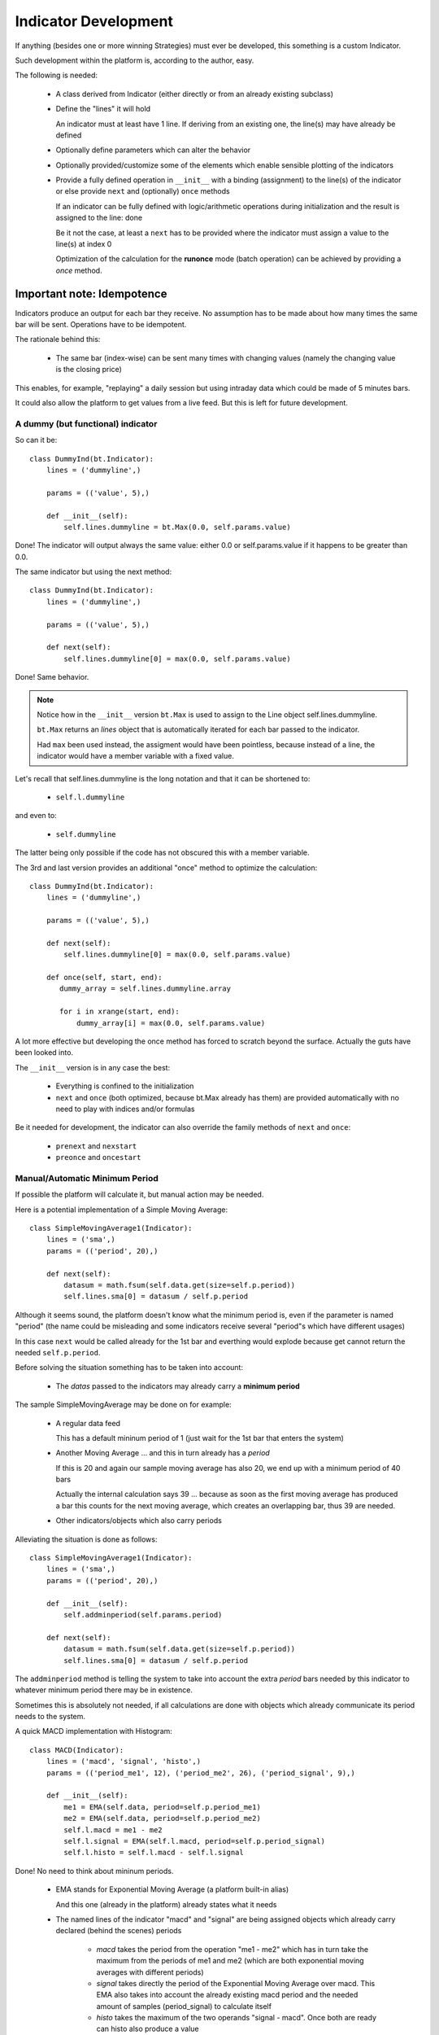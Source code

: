 Indicator Development
#####################

If anything (besides one or more winning Strategies) must ever be developed,
this something is a custom Indicator.

Such development within the platform is, according to the author, easy.

The following is needed:

  - A class derived from Indicator (either directly or from an already existing
    subclass)

  - Define the "lines" it will hold

    An indicator must at least have 1 line. If deriving from an existing one,
    the line(s) may have already be defined

  - Optionally define parameters which can alter the behavior

  - Optionally provided/customize some of the elements which enable sensible
    plotting of the indicators

  - Provide a fully defined operation in ``__init__`` with a binding
    (assignment) to the line(s) of the indicator or else provide ``next`` and
    (optionally) ``once`` methods

    If an indicator can be fully defined with logic/arithmetic operations during
    initialization and the result is assigned to the line: done

    Be it not the case, at least a ``next`` has to be provided where the indicator
    must assign a value to the line(s) at index 0

    Optimization of the calculation for the **runonce** mode (batch operation) can
    be achieved by providing a *once* method.

Important note: Idempotence
===========================

Indicators produce an output for each bar they receive. No assumption has to be
made about how many times the same bar will be sent. Operations have to be
idempotent.

The rationale behind this:

  - The same bar (index-wise) can be sent many times with changing values
    (namely the changing value is the closing price)

This enables, for example, "replaying" a daily session but using intraday data
which could be made of 5 minutes bars.

It could also allow the platform to get values from a live feed. But this is
left for future development.

A dummy (but functional) indicator
**********************************

So can it be::

  class DummyInd(bt.Indicator):
      lines = ('dummyline',)

      params = (('value', 5),)

      def __init__(self):
          self.lines.dummyline = bt.Max(0.0, self.params.value)

Done! The indicator will output always the same value: either 0.0 or
self.params.value if it happens to be greater than 0.0.

The same indicator but using the next method::

  class DummyInd(bt.Indicator):
      lines = ('dummyline',)

      params = (('value', 5),)

      def next(self):
          self.lines.dummyline[0] = max(0.0, self.params.value)

Done! Same behavior.

.. note:: Notice how in the ``__init__`` version ``bt.Max`` is used to assign to
	  the Line object self.lines.dummyline.

	  ``bt.Max`` returns an *lines* object that is automatically iterated for
	  each bar passed to the indicator.

	  Had ``max`` been used instead, the assigment would have been
	  pointless, because instead of a line, the indicator would have a
	  member variable with a fixed value.

Let's recall that self.lines.dummyline is the long notation and that it can be
shortened to:

  - ``self.l.dummyline``

and even to:

  - ``self.dummyline``

The latter being only possible if the code has not obscured this with a member
variable.

The 3rd and last version provides an additional "once" method to optimize the
calculation::

  class DummyInd(bt.Indicator):
      lines = ('dummyline',)

      params = (('value', 5),)

      def next(self):
          self.lines.dummyline[0] = max(0.0, self.params.value)

      def once(self, start, end):
         dummy_array = self.lines.dummyline.array

	 for i in xrange(start, end):
	     dummy_array[i] = max(0.0, self.params.value)

A lot more effective but developing the once method has forced to scratch beyond
the surface. Actually the guts have been looked into.

The ``__init__`` version is in any case the best:

  - Everything is confined to the initialization

  - ``next`` and ``once`` (both optimized, because bt.Max already has them) are
    provided automatically with no need to play with indices and/or formulas

Be it needed for development, the indicator can also override the family methods
of ``next`` and ``once``:

  - ``prenext`` and ``nexstart``
  - ``preonce`` and ``oncestart``


Manual/Automatic Minimum Period
*******************************

If possible the platform will calculate it, but manual action may be needed.

Here is a potential implementation of a Simple Moving Average::

  class SimpleMovingAverage1(Indicator):
      lines = ('sma',)
      params = (('period', 20),)

      def next(self):
          datasum = math.fsum(self.data.get(size=self.p.period))
          self.lines.sma[0] = datasum / self.p.period

Although it seems sound, the platform doesn't know what the minimum period is,
even if the parameter is named "period" (the name could be misleading and some
indicators receive several "period"s which have different usages)

In this case ``next`` would be called already for the 1st bar and everthing
would explode because get cannot return the needed ``self.p.period``.

Before solving the situation something has to be taken into account:

  - The `datas` passed to the indicators may already carry a **minimum period**

The sample SimpleMovingAverage may be done on for example:

  - A regular data feed

    This has a default mininum period of 1 (just wait for the 1st bar that
    enters the system)

  - Another Moving Average ... and this in turn already has a *period*

    If this is 20 and again our sample moving average has also 20, we end up
    with a minimum period of 40 bars

    Actually the internal calculation says 39 ... because as soon as the first
    moving average has produced a bar this counts for the next moving average,
    which creates an overlapping bar, thus 39 are needed.

  - Other indicators/objects which also carry periods

Alleviating the situation is done as follows::

  class SimpleMovingAverage1(Indicator):
      lines = ('sma',)
      params = (('period', 20),)

      def __init__(self):
          self.addminperiod(self.params.period)

      def next(self):
          datasum = math.fsum(self.data.get(size=self.p.period))
          self.lines.sma[0] = datasum / self.p.period

The ``addminperiod`` method is telling the system to take into account the extra
*period* bars needed by this indicator to whatever minimum period there may be
in existence.

Sometimes this is absolutely not needed, if all calculations are done with
objects which already communicate its period needs to the system.

A quick MACD implementation with Histogram::

    class MACD(Indicator):
        lines = ('macd', 'signal', 'histo',)
        params = (('period_me1', 12), ('period_me2', 26), ('period_signal', 9),)

        def __init__(self):
            me1 = EMA(self.data, period=self.p.period_me1)
            me2 = EMA(self.data, period=self.p.period_me2)
            self.l.macd = me1 - me2
            self.l.signal = EMA(self.l.macd, period=self.p.period_signal)
	    self.l.histo = self.l.macd - self.l.signal

Done! No need to think about mininum periods.

  - EMA stands for Exponential Moving Average (a platform built-in alias)

    And this one (already in the platform) already states what it needs

  - The named lines of the indicator "macd" and "signal" are being assigned
    objects which already carry declared (behind the scenes) periods

      - `macd` takes the period from the operation "me1 - me2" which has in turn
	take the maximum from the periods of me1 and me2 (which are both
	exponential moving averages with different periods)

      - `signal` takes directly the period of the Exponential Moving Average over
	macd. This EMA also takes into account the already existing macd period
	and the needed amount of samples (period_signal) to calculate itself

      - `histo` takes the maximum of the two operands "signal - macd". Once both
	are ready can histo also produce a value

A full custom indicator
=======================

Let's develop a simple custom indicator which "indicates" if a moving average
(which can be modified with a parameter) is above the given data::

  import backtrader as bt
  import backtrader.indicators as btind

  class OverUnderMovAv(bt.Indicator):
      lines = ('overunder',)
      params = dict(period=20, movav=bt.ind.MovAv.Simple)

      def __init__(self):
          movav = self.p.movav(self.data, period=self.p.period)
	  self.l.overunder = bt.Cmp(movav, self.data)

Done! The indicator will have a value of "1" if the average is above the data
and "-1" if below.

Be the data a regular datafeed the 1s and -1s would be produced comparing with
the close price.

Although more can be seen in the "Plotting" section and to have a behaved and
nice citizen in the plotting world, a couple of things can be added::

  import backtrader as bt
  import backtrader.indicators as btind

  class OverUnderMovAv(bt.Indicator):
      lines = ('overunder',)
      params = dict(period=20, movav=bt.ind.MovAv.Simple)

      plotinfo = dict(
          # Add extra margins above and below the 1s and -1s
          plotymargin=0.15,

	  # Plot a reference horizontal line at 1.0 and -1.0
          plothlines=[1.0, -1.0],

	  # Simplify the y scale to 1.0 and -1.0
          plotyticks=[1.0, -1.0])

      # Plot the line "overunder" (the only one) with dash style
      # ls stands for linestyle and is directly passed to matplotlib
      plotlines = dict(overunder=dict(ls='--'))

      def _plotlabel(self):
          # This method returns a list of labels that will be displayed
	  # behind the name of the indicator on the plot

	  # The period must always be there
          plabels = [self.p.period]

	  # Put only the moving average if it's not the default one
          plabels += [self.p.movav] * self.p.notdefault('movav')

          return plabels

      def __init__(self):
          movav = self.p.movav(self.data, period=self.p.period)
	  self.l.overunder = bt.Cmp(movav, self.data)
